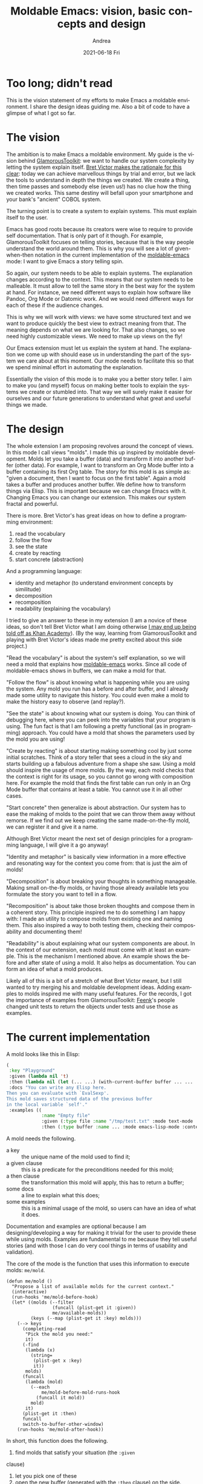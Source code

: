 #+TITLE:       Moldable Emacs: vision, basic concepts and design
#+AUTHOR:      Andrea
#+EMAIL:       andrea-dev@hotmail.com
#+DATE:        2021-06-18 Fri
#+URI:         /blog/%y/%m/%d/moldable-emacs-vision-basic-concepts-and-design
#+KEYWORDS:    moldable-emacs, moldable development
#+TAGS:        moldable-emacs, moldable development
#+LANGUAGE:    en
#+OPTIONS:     H:3 num:nil toc:nil \n:nil ::t |:t ^:nil -:nil f:t *:t <:t
#+DESCRIPTION: Design ideas behind my experimenting with moldable development and Emacs

* Too long; didn't read
:PROPERTIES:
:ID:       c182509f-dabd-44a9-a3cf-f44fcb103193
:END:

This is the vision statement of my efforts to make Emacs a moldable
environment. I share the design ideas guiding me. Also a bit of code
to have a glimpse of what I got so far.

* The vision
:PROPERTIES:
:CREATED:  [2021-05-31 Mon 23:43]
:ID:       b6bcafa4-680d-4c28-8032-e2bd084ff6e4
:END:

The ambition is to make Emacs a moldable environment. My guide is the
vision behind [[https://gtoolkit.com/][GlamorousToolkit]]: we want to handle our system
complexity by letting the system explain itself. [[https://www.youtube.com/watch?v=klTjiXjqHrQ][Bret Victor makes the
rationale for this clear]]: today we can achieve marvellous things by
trial and error, but we lack the tools to understand in depth the
things we created. We create a thing, then time passes and somebody
else (even us!) has no clue how the thing we created works. This same
destiny will befall upon your smartphone and your bank's "ancient"
COBOL system.

The turning point is to create a system to explain systems. This must
explain itself to the user.

Emacs has good roots because its creators were wise to require to
provide self documentation. That is only part of it though. For
example, GlamorousToolkit focuses on telling stories, because that is
the way people understand the world around them. This is why you will
see a lot of given-when-then notation in the current implementation of
the [[https://github.com/ag91/moldable-emacs][moldable-emacs]] mode: I want to give Emacs a story telling spin.

So again, our system needs to be able to explain systems. The
explanation changes according to the context. This means that our
system needs to be malleable. It must allow to tell the same story in
the best way for the system at hand. For instance, we need different
ways to explain how software like Pandoc, Org Mode or Datomic work.
And we would need different ways for each of these if the audience
changes.

This is why we will work with views: we have some structured text and
we want to produce quickly the best view to extract meaning from that.
The meaning depends on what we are looking for. That also changes, so
we need highly customizable views. We need to make up views on the
fly!

Our Emacs extension must let us explain the system at hand. The
explanation we come up with should ease us in understanding the part
of the system we care about at this moment. Our mode needs to
facilitate this so that we spend minimal effort in automating the
explanation.

Essentially the vision of this mode is to make you a better story
teller. I aim to make you (and myself) focus on making better tools to
explain the systems we create or stumbled into. That way we will
surely make it easier for ourselves and our future generations to
understand what great and useful things we made.

* The design
:PROPERTIES:
:CREATED:  [2021-05-31 Mon 23:44]
:ID:       c23b7cac-7f67-4a22-ade6-5957ba213556
:END:

The whole extension I am proposing revolves around the concept of
views. In this mode I call views "molds". I made this up inspired by
moldable development. Molds let you take a buffer (data) and transform
it into another buffer (other data). For example, I want to transform
an Org Mode buffer into a buffer containing its first Org table. The
story for this mold is as simple as: "given a document, then I want to
focus on the first table". Again a mold takes a buffer and produces
another buffer. We define how to transform things via Elisp. This is
important because we can change Emacs with it. Changing Emacs you can
change our extension. This makes our system fractal and powerful.

There is more. Bret Victor's has great ideas on how to define a
programming environment:

1) read the vocabulary
2) follow the flow
3) see the state
4) create by reacting
5) start concrete (abstraction)

And a programming language:

- identity and metaphor (to understand environment concepts by similitude)
- decomposition
- recomposition
- readability (explaining the vocabulary)

I tried to give an answer to these in my extension (I am a novice of
these ideas, so don't tell Bret Victor what I am doing otherwise [[http://worrydream.com/LearnableProgramming/][I may
end up being told off as Khan Academy]]). (By the way, learning from
GlamorousToolkit and playing with Bret Victor's ideas made me pretty
excited about this side project.)

"Read the vocabulary" is about the system's self explanation, so we
will need a mold that explains how [[https://github.com/ag91/moldable-emacs][moldable-emacs]] works. Since all
code of moldable-emacs shows in buffers, we can make a mold for
that.

"Follow the flow" is about knowing what is happening while you are
using the system. Any mold you run has a before and after buffer, and
I already made some utility to navigate this history. You could even
make a mold to make the history easy to observe (and replay?).

"See the state" is about knowing what our system is doing. You can
think of debugging here, where you can peek into the variables that
your program is using. The fun fact is that I am following a pretty
functional (as in programming) approach. You could have a mold that
shows the parameters used by the mold you are using!

"Create by reacting" is about starting making something cool by just
some initial scratches. Think of a story teller that sees a cloud in
the sky and starts building up a fabulous adventure from a shape she
saw. Using a mold should inspire the usage of more molds. By the way,
each mold checks that the context is right for its usage, so you
cannot go wrong with composition here. For example the mold that finds
the first table can run only in an Org Mode buffer that contains at
least a table. You cannot use it in all other cases.

"Start concrete" then generalize is about abstraction. Our system has
to ease the making of molds to the point that we can throw them away
without remorse. If we find out we keep creating the same
made-on-the-fly mold, we can register it and give it a name.

Although Bret Victor meant the next set of design principles for a
programming language, I will give it a go anyway!

"Identity and metaphor" is basically view information in a more
effective and resonating way for the context you come from: that is
just the aim of molds!

"Decomposition" is about breaking your thoughts in something
manageable. Making small on-the-fly molds, or having those already
available lets you formulate the story you want to tell in a flow.

"Recomposition" is about take those broken thoughts and compose them
in a coherent story. This principle inspired me to do something I am
happy with: I made an utility to compose molds from existing one and
naming them. This also inspired a way to both testing them,
checking their composability and documenting them!

"Readability" is about explaining what our system components are
about. In the context of our extension, each mold must come with at
least an example. This is the mechanism I mentioned above. An example
shows the before and after state of using a mold. It also helps as
documentation. You can form an idea of what a mold produces.

Likely all of this is a bit of a stretch of what Bret Victor meant,
but I still wanted to try merging his and moldable development ideas.
Adding examples to molds inspired me with many useful features. For
the records, I got the importance of examples from GlamorousToolkit:
[[https://feenk.com/][Feenk]]'s people changed unit tests to return the objects under tests
and use those as examples.

* The current implementation
:PROPERTIES:
:CREATED:  [2021-05-31 Mon 23:44]
:ID:       0f25329d-72a8-4475-92ca-f7a1c8dbd484
:END:

A mold looks like this in Elisp:

#+begin_src emacs-lisp
(
 :key "Playground"
 :given (lambda nil 't)
 :then (lambda nil (let (... ...) (with-current-buffer buffer ... ... ... buffer) buffer))
 :docs "You can write any Elisp here. 
Then you can evaluate with `EvalSexp'. 
This mold saves structured data of the previous buffer 
in the local variable `self'."
 :examples ((
             :name "Empty file"
             :given (:type file :name "/tmp/test.txt" :mode text-mode :contents "")
             :then (:type buffer :name ... :mode emacs-lisp-mode :contents ""))))
#+end_src

A mold needs the following.

- a key :: the unique name of the mold used to find it;
- a given clause :: this is a predicate for the preconditions needed for this mold;
- a then clause :: the transformation this mold will apply, this has to return a buffer;
- some docs :: a line to explain what this does;
- some examples :: this is a minimal usage of the mold, so users can have an idea of what it does.

Documentation and examples are optional because I am
designing/developing a way for making it trivial for the user to
provide these while using molds. Examples are fundamental to me
because they tell useful stories (and with those I can do very cool
things in terms of usability and validation).

The core of the mode is the function that uses this information to
execute molds: =me/mold=.

#+begin_src elisp
(defun me/mold ()
  "Propose a list of available molds for the current context."
  (interactive)
  (run-hooks 'me/mold-before-hook)
  (let* ((molds (--filter
                 (funcall (plist-get it :given))
                 me/available-molds))
         (keys (--map (plist-get it :key) molds)))
    (--> keys
      (completing-read
       "Pick the mold you need:"
       it)
      (-find
       (lambda (x)
         (string=
          (plist-get x :key)
          it))
       molds)
      (funcall
       (lambda (mold)
         (--each
             me/mold-before-mold-runs-hook
           (funcall it mold))
         mold)
       it)
      (plist-get it :then)
      funcall
      switch-to-buffer-other-window)
    (run-hooks 'me/mold-after-hook))
#+end_src

In short, this function does the following.

1. find molds that satisfy your situation (the =:given=
clause)
2. let you pick one of these
3. open the new buffer (generated with the =:then= clause) on the
   side.

The hooks allow to integrate some extra functionality. For example I
currently support history to jump back and forth in the list of
generated buffers. I happen to get my molding wrong and I can quickly
return to the previous buffer to try again with a keybinding.

Last thing I want to mention here is that the current implementation
already supports composition with =me/mold-compose-molds=! 

For example, I have a mold to produce a graph from the first Org Table in the buffer.

#+begin_src elisp
(me/register-mold-by-key
 "FirstOrgTableToBarChart"
 (me/mold-compose
  (me/mold-compose "FirstOrgTable"  "OrgTableToCSV")
  "CSVToBarChart"))
#+end_src

Here I transform an Org Mode buffer to an Org Mode buffer with a
single table. Then the table to a CSV buffer. Then the CSV to a bar
chart. The function =me/mold-compose= composes existing molds by
looking for their key and feeding these to =me/mold-compose-molds=.
Then =me/register-mold-by-key= assigns a key to this composed mold and
adds it to the register. I may provide a macro soon to make
composition more readable.

* Final thoughts
:PROPERTIES:
:CREATED:  [2021-06-03 Thu 12:50]
:ID:       9e2c341a-2034-4008-b195-b0b90e0ca2c6
:END:

This is more or less a short summary of the core of what is letting
mold my software world (from Emacs).

I have already about 40ish molds that I found so valuable to add to my
mold register. I am still looking for a good story about mold
contribution: looking at how GlamorousToolkit is evolving I guess I
should provide a set of core molds (like Playground) and a set of
contributed ones. Some molds that would be cool to have are for
maneuvering external APIs (for example the one of [[https://www.jenkins.io/][Jenkins]]).

Something that also interests me is integrating Emacs and
GlamorousToolkit. Emacs currently focuses mostly on text and molds are
most powerful when you get useful information without reading. I
looked in the potential of widgets in Emacs, but it seems too
expensive for me. I would rather go towards integrating with external
tools for getting amazing visual features.

All in all, this mode is just exciting to develop! I feel a bit like a
bee that cross-pollinates ideas from various communities: I learn a
lot and hopefully I make something valuable for others in the process.
